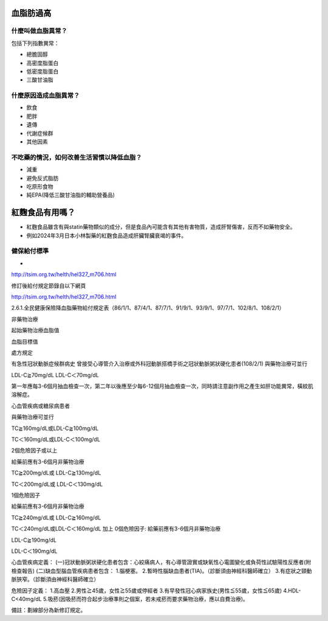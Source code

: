 血脂肪過高
=====

.. _dislipidemia:

什麼叫做血脂異常？
-----------
包括下列指數異常：

* 總膽固醇
* 高密度脂蛋白
* 低密度脂蛋白
* 三酸甘油脂

什麼原因造成血脂異常？
----------------

* 飲食
* 肥胖
* 遺傳
* 代謝症候群
* 其他因素

不吃藥的情況，如何改善生活習慣以降低血脂？
--------------------------------

* 減重
* 避免反式脂肪
* 吃原形食物
* 純EPA(降低三酸甘油脂的輔助營養品)

紅麴食品有用嗎？
=============

* 紅麴食品雖含有與statin藥物類似的成分，但是食品內可能含有其他有害物質，造成肝腎傷害，反而不如藥物安全。
* 例如2024年3月日本小林製藥的紅麴食品造成肝臟腎臟衰竭的事件。

健保給付標準
----------

* 

http://tsim.org.tw/helth/hel327_m706.html



修訂後給付規定節錄自以下網頁

http://tsim.org.tw/helth/hel327_m706.html

2.6.1.全民健康保險降血脂藥物給付規定表（86/1/1、87/4/1、87/7/1、91/9/1、93/9/1、97/7/1、102/8/1、108/2/1）



非藥物治療

起始藥物治療血脂值

血脂目標值

處方規定

有急性冠狀動脈症候群病史
曾接受心導管介入治療或外科冠動脈搭橋手術之冠狀動脈粥狀硬化患者(108/2/1)
與藥物治療可並行

LDL-C≧70mg/dL LDL-C＜70mg/dL

第一年應每3-6個月抽血檢查一次，第二年以後應至少每6-12個月抽血檢查一次，同時請注意副作用之產生如肝功能異常，橫紋肌溶解症。

心血管疾病或糖尿病患者

與藥物治療可並行

TC≧160mg/dL或LDL-C≧100mg/dL

TC＜160mg/dL或LDL-C＜100mg/dL

2個危險因子或以上

給藥前應有3-6個月非藥物治療

TC≧200mg/dL或
LDL-C≧130mg/dL

TC＜200mg/dL或
LDL-C＜130mg/dL

1個危險因子

給藥前應有3-6個月非藥物治療

TC≧240mg/dL或
LDL-C≧160mg/dL

TC＜240mg/dL或LDL-C＜160mg/dL 加上 0個危險因子: 給藥前應有3-6個月非藥物治療

LDL-C≧190mg/dL

LDL-C＜190mg/dL

心血管疾病定義：
(一)冠狀動脈粥狀硬化患者包含：心絞痛病人，有心導管證實或缺氧性心電圖變化或負荷性試驗陽性反應者(附檢查報告)
(二)缺血型腦血管疾病患者包含：
1.腦梗塞。
2.暫時性腦缺血患者(TIA)。（診斷須由神經科醫師確立）
3.有症狀之頸動脈狹窄。（診斷須由神經科醫師確立）

危險因子定義：
1.高血壓
2.男性≧45歲，女性≧55歲或停經者
3.有早發性冠心病家族史(男性≦55歲，女性≦65歲)
4.HDL-C<40mg/dL
5.吸菸(因吸菸而符合起步治療準則之個案，若未戒菸而要求藥物治療，應以自費治療)。

備註：劃線部分為新修訂規定。





